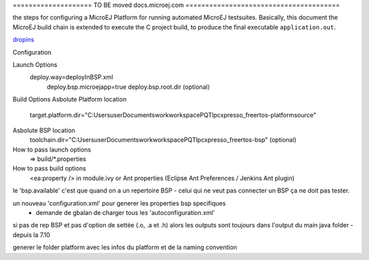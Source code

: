 

==================== TO BE moved docs.microej.com =======================================



the steps for configuring a MicroEJ Platform for running automated MicroEJ testsuites.
Basically, this document the MicroEJ build chain is extended to execute the C project build, to produce the final executable ``application.out``.

`dropins <SDK5.1.x_Architecture7.x-dropins>`_



Configuration
        		
Launch Options
        			deploy.way=deployInBSP.xml
					deploy.bsp.microejapp=true
					deploy.bsp.root.dir (optional)
Build Options
Asbolute Platform location        	
       		target.platform.dir="C:\Users\user\Documents\work\workspacePQT\lpcxpresso_freertos-platform\source"
Asbolute BSP location        	
       		toolchain.dir="C:\Users\user\Documents\work\workspacePQT\lpcxpresso_freertos-bsp" (optional)
       		
How to pass launch options
 => build/*.properties
How to pass build options
 <ea:property /> in module.ivy or Ant properties (Eclipse Ant Preferences / Jenkins Ant plugin)
 

le 'bsp.available' c'est que quand on a un repertoire BSP - celui qui ne veut pas connecter un BSP ça ne doit pas tester.
 
un nouveau 'configuration.xml' pour generer les properties bsp specifiques
 + demande de gbalan de charger tous les 'autoconfiguration.xml'
 
si pas de rep BSP et pas d'option de settée (.o, .a et .h) alors les outputs sont toujours dans l'output du main java folder - depuis la 7.10

generer le folder platform avec les infos du platform et de la naming convention 

.. ReStructuredText
.. Copyright 2020 MicroEJ Corp. All rights reserved.
.. Use of this source code is governed by a BSD-style license that can be found with this software.